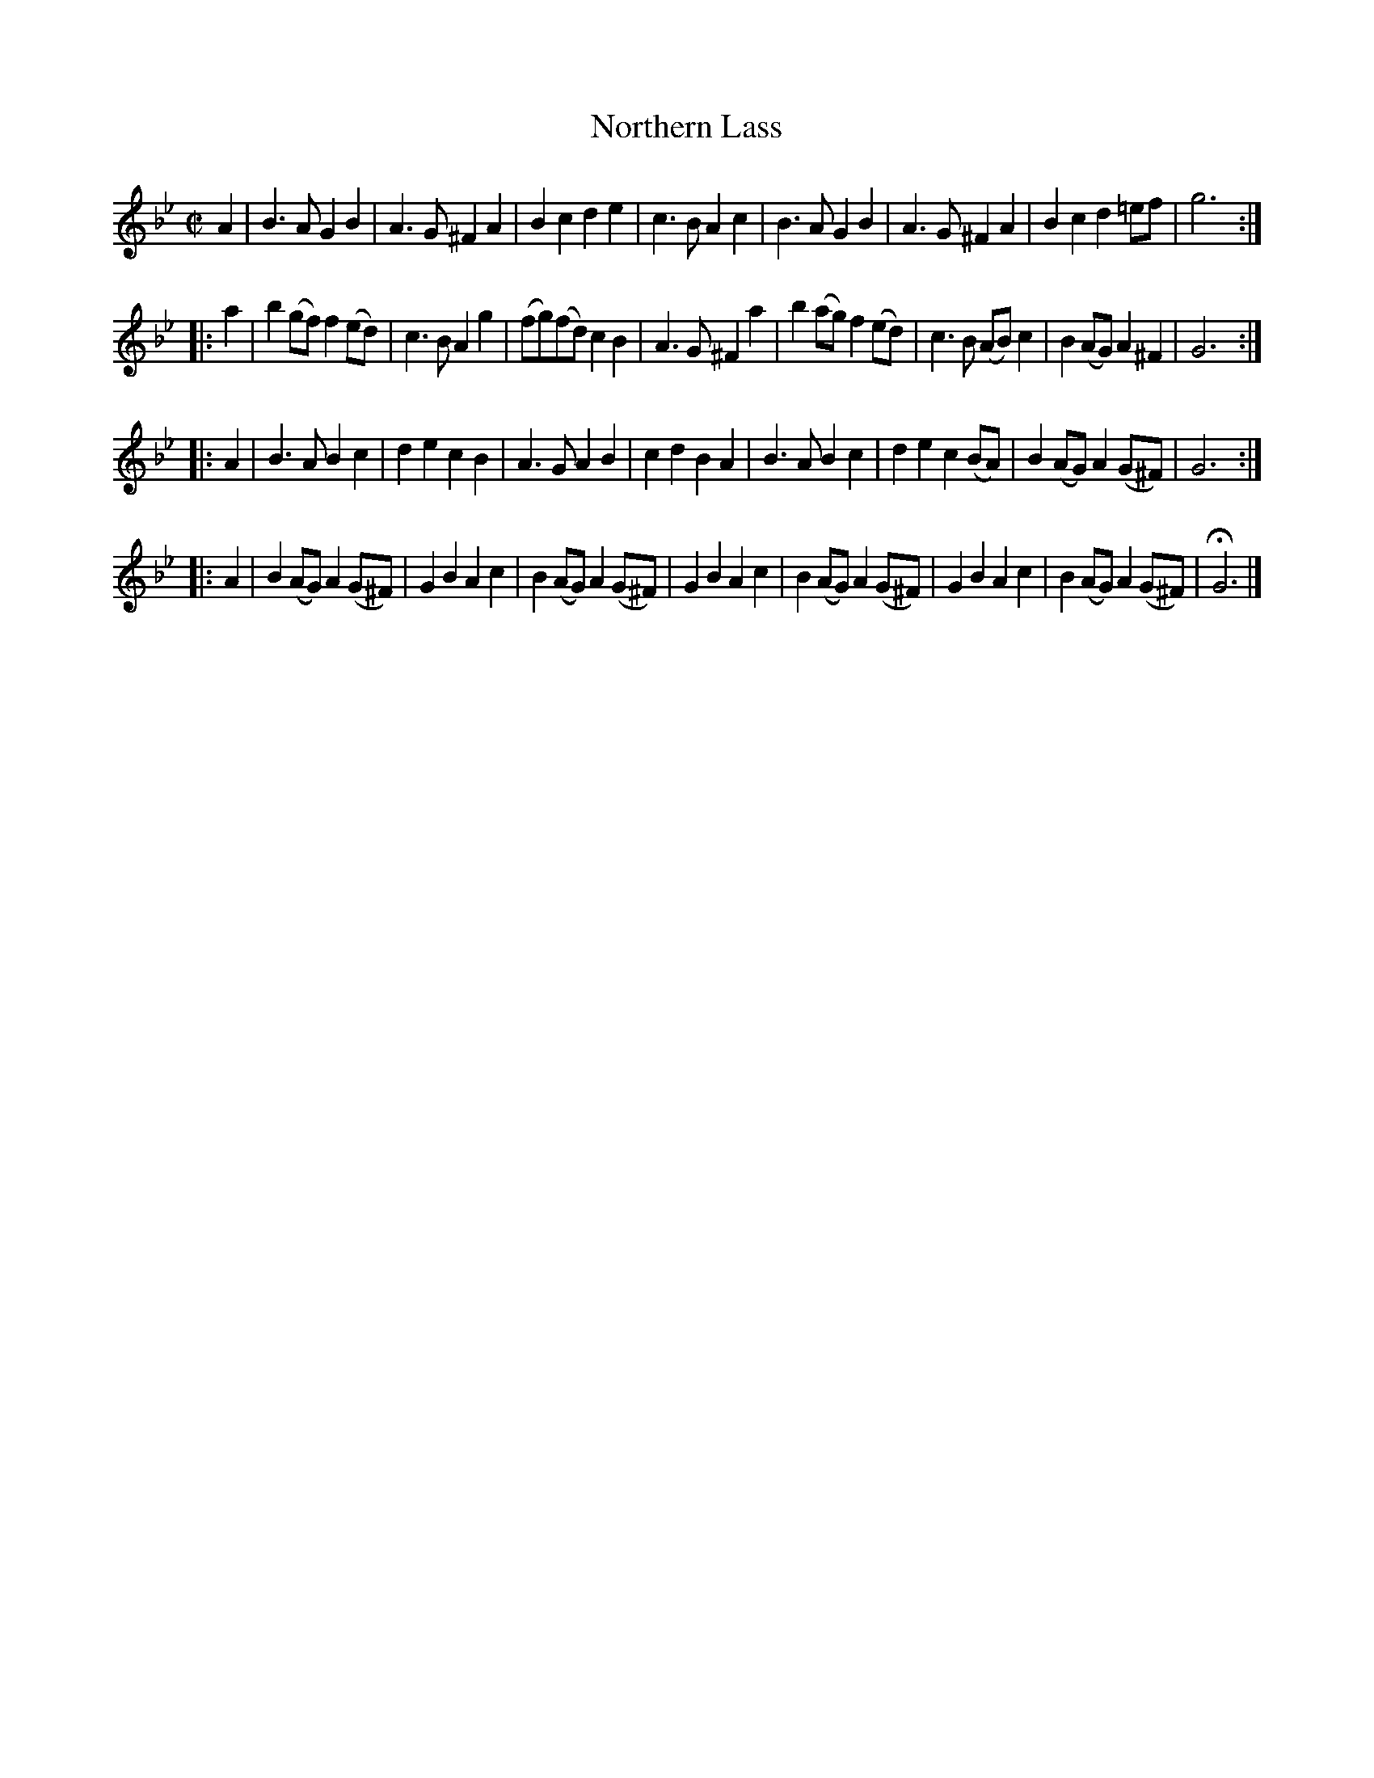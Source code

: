 X: 3009
T: Northern Lass
%R: march
B: Henry Playford "Apollo's Banquet", London 1687 (5th Edition)
F: https://archive.org/details/apollosbanquetco01rugg
Z: 2017 John Chambers <jc:trillian.mit.edu>
M: C|
L: 1/8
K: Gm
% - - - - - - - - - -
A2 |\
B3A G2B2 | A3G ^F2A2 | B2c2 d2e2 | c3B A2c2 |\
B3A G2B2 | A3G ^F2A2 | B2c2 d2=ef | g6 :|
|: a2 |\
b2(gf) f2(ed) | c3B A2g2 | (fg)(fd) c2B2 | A3G ^F2a2 |\
b2(ag) f2(ed) | c3B (AB)c2 | B2(AG) A2^F2 | G6 :|
|: A2 |\
B3A B2c2 | d2e2 c2B2 | A3G A2B2 | c2d2 B2A2 |\
B3A B2c2 | d2e2 c2(BA) | B2(AG) A2(G^F) | G6 :|
|: A2 |\
B2(AG) A2(G^F) | G2B2 A2c2 | B2(AG) A2(G^F) | G2B2 A2c2 |\
B2(AG) A2(G^F) | G2B2 A2c2 | B2(AG) A2(G^F) | HG6 |]
% - - - - - - - - - -

